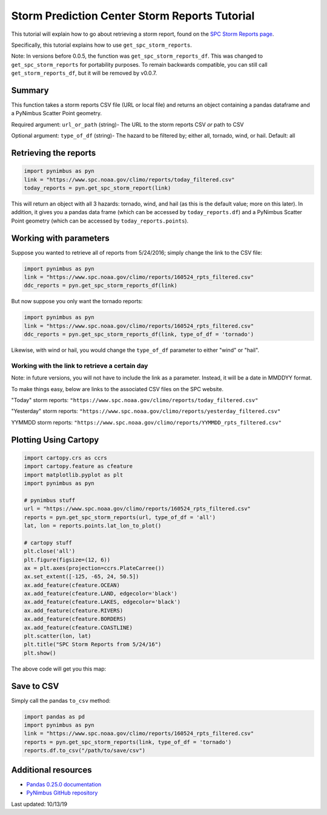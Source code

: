 Storm Prediction Center Storm Reports Tutorial
==============================================

This tutorial will explain how to go about retrieving a storm report, found on the `SPC Storm Reports page <https://www.spc.noaa.gov/climo/reports/today.html>`_. 

Specifically, this tutorial explains how to use ``get_spc_storm_reports``. 

Note: In versions before 0.0.5, the function was ``get_spc_storm_reports_df``. This was changed to ``get_spc_storm_reports`` for portability purposes. To remain backwards compatible, you can still call ``get_storm_reports_df``, but it will be removed by v0.0.7.

-------
Summary
-------

This function takes a storm reports CSV file (URL or local file) and returns an object containing a pandas dataframe and a PyNimbus Scatter Point geometry. 

Required argument: ``url_or_path`` (string)- The URL to the storm reports CSV *or* path to CSV

Optional argument: ``type_of_df`` (string)- The hazard to be filtered by; either all, tornado, wind, or hail. Default: all

----------------------
Retrieving the reports
----------------------

.. code-block:: python
    
	import pynimbus as pyn
	link = "https://www.spc.noaa.gov/climo/reports/today_filtered.csv"
	today_reports = pyn.get_spc_storm_report(link)


This will return an object with all 3 hazards: tornado, wind, and hail (as this is the default value; more on this later). In addition, it gives you a pandas data frame (which can be accessed by ``today_reports.df``) and a PyNimbus Scatter Point geometry (which can be accessed by ``today_reports.points``).

-----------------------
Working with parameters
-----------------------

Suppose you wanted to retrieve all of reports from 5/24/2016; simply change the link to the CSV file:

.. code-block:: python
    
    import pynimbus as pyn
    link = "https://www.spc.noaa.gov/climo/reports/160524_rpts_filtered.csv"
    ddc_reports = pyn.get_spc_storm_reports_df(link)


But now suppose you only want the tornado reports:  

.. code-block:: python
    
     import pynimbus as pyn
     link = "https://www.spc.noaa.gov/climo/reports/160524_rpts_filtered.csv"
     ddc_reports = pyn.get_spc_storm_reports_df(link, type_of_df = 'tornado')

Likewise, with wind or hail, you would change the ``type_of_df`` parameter to either "wind" or "hail".

Working with the link to retrieve a certain day
^^^^^^^^^^^^^^^^^^^^^^^^^^^^^^^^^^^^^^^^^^^^^^^

Note: in future versions, you will not have to include the link as a parameter. Instead, it will be a date in MMDDYY format.

To make things easy, below are links to the associated CSV files on the SPC website.

"Today" storm reports: ``"https://www.spc.noaa.gov/climo/reports/today_filtered.csv"``

"Yesterday" storm reports: ``"https://www.spc.noaa.gov/climo/reports/yesterday_filtered.csv"``

YYMMDD storm reports: ``"https://www.spc.noaa.gov/climo/reports/YYMMDD_rpts_filtered.csv"``

----------------------
Plotting Using Cartopy
----------------------

.. code-block:: python

	import cartopy.crs as ccrs
	import cartopy.feature as cfeature
	import matplotlib.pyplot as plt
	import pynimbus as pyn

	# pynimbus stuff
	url = "https://www.spc.noaa.gov/climo/reports/160524_rpts_filtered.csv"
	reports = pyn.get_spc_storm_reports(url, type_of_df = 'all')
	lat, lon = reports.points.lat_lon_to_plot()

	# cartopy stuff
	plt.close('all')
	plt.figure(figsize=(12, 6))
	ax = plt.axes(projection=ccrs.PlateCarree())
	ax.set_extent([-125, -65, 24, 50.5])
	ax.add_feature(cfeature.OCEAN)
	ax.add_feature(cfeature.LAND, edgecolor='black')
	ax.add_feature(cfeature.LAKES, edgecolor='black')
	ax.add_feature(cfeature.RIVERS)
	ax.add_feature(cfeature.BORDERS)
	ax.add_feature(cfeature.COASTLINE)
	plt.scatter(lon, lat)
	plt.title("SPC Storm Reports from 5/24/16")
	plt.show() 
	
The above code will get you this map:

.. image:: ../_static/storm_reports.png

-----------
Save to CSV
-----------

Simply call the pandas ``to_csv`` method:  

.. code-block:: python
    
     import pandas as pd
     import pynimbus as pyn
     link = "https://www.spc.noaa.gov/climo/reports/160524_rpts_filtered.csv"
     reports = pyn.get_spc_storm_reports(link, type_of_df = 'tornado')
     reports.df.to_csv("/path/to/save/csv")


--------------------
Additional resources
--------------------

- `Pandas 0.25.0 documentation <https://pandas.pydata.org/pandas-docs/stable/>`_
- `PyNimbus GitHub repository <https://github.com/WxBDM/PyNimbus>`_

Last updated: 10/13/19


